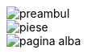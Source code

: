 :nofooter:

image::preambul/preambul.pdf[pages=1..12]

image::piese/piese.pdf[pages=1..29]

image::pagina_alba.pdf[pages=1..3]
